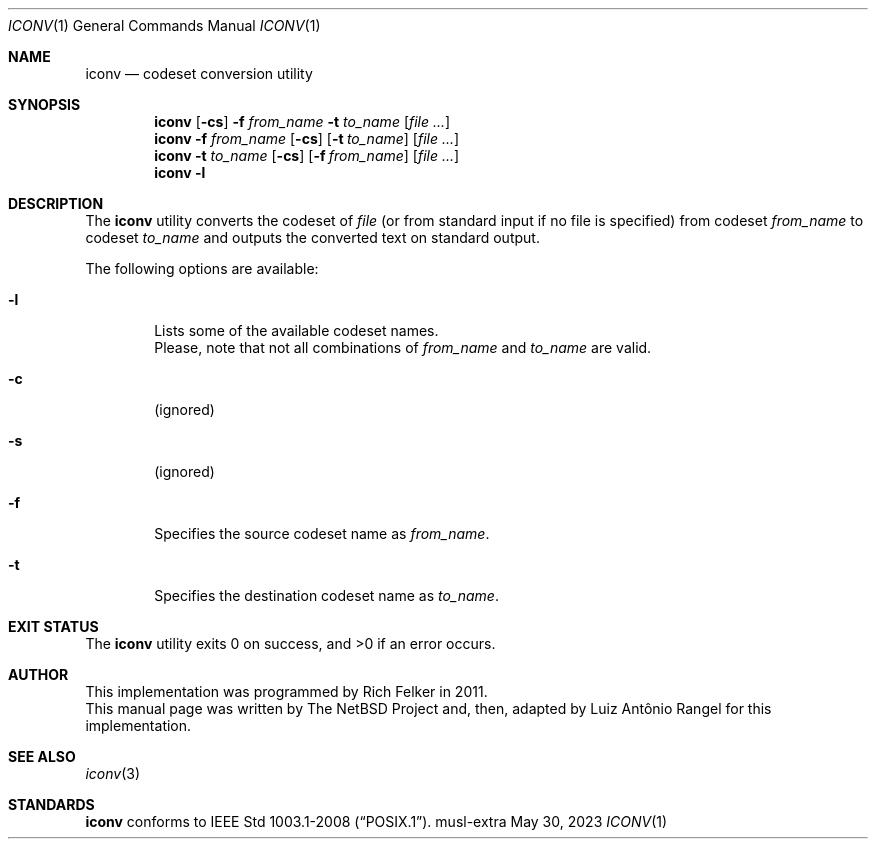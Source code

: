 .\" $NetBSD: iconv.1,v 1.5 2013/05/12 12:25:12 rodent Exp $
.\"
.\" Copyright (C) 2003 Citrus Project,
.\" Copyright (C) 2023 Pindorama
.\"
.\" SPDX-Licence-Identifier: BSD-2-Clause
.\"
.Dd May 30, 2023
.Dt ICONV 1
.Os musl-extra
.Sh NAME
.Nm iconv
.Nd codeset conversion utility
.Sh SYNOPSIS
.Nm
.Op Fl cs
.Fl f
.Ar from_name
.Fl t
.Ar to_name
.Op Ar file ...
.Nm
.Fl f
.Ar from_name
.Op Fl cs
.Op Fl t Ar to_name
.Op Ar file ...
.Nm
.Fl t
.Ar to_name
.Op Fl cs
.Op Fl f Ar from_name
.Op Ar file ...
.Nm
.Fl l
.Sh DESCRIPTION
The
.Nm
utility converts the codeset of
.Ar file
(or from standard input if no file is specified) from codeset
.Ar from_name
to codeset
.Ar to_name
and outputs the
converted text on standard output.
.Pp
The following options are available:
.Bl -tag -width 0123
.It Fl l
Lists some of the available codeset names.
.br
Please, note that not all combinations of
.Ar from_name
and
.Ar to_name
are valid.
.It Fl c
(ignored)
.It Fl s
(ignored)
.It Fl f
Specifies the source codeset name as
.Ar from_name .
.It Fl t
Specifies the destination codeset name as
.Ar to_name .
.El
.Sh EXIT STATUS
.Ex -std iconv
.Sh AUTHOR
.PP
This implementation was programmed by
Rich Felker in 2011.
.br
This manual page was written by The NetBSD
Project and, then, adapted by
Luiz Antônio Rangel for this implementation.
.Sh SEE ALSO
.Xr iconv 3
.Sh STANDARDS
.Nm
conforms to
.St -p1003.1-2008 .

